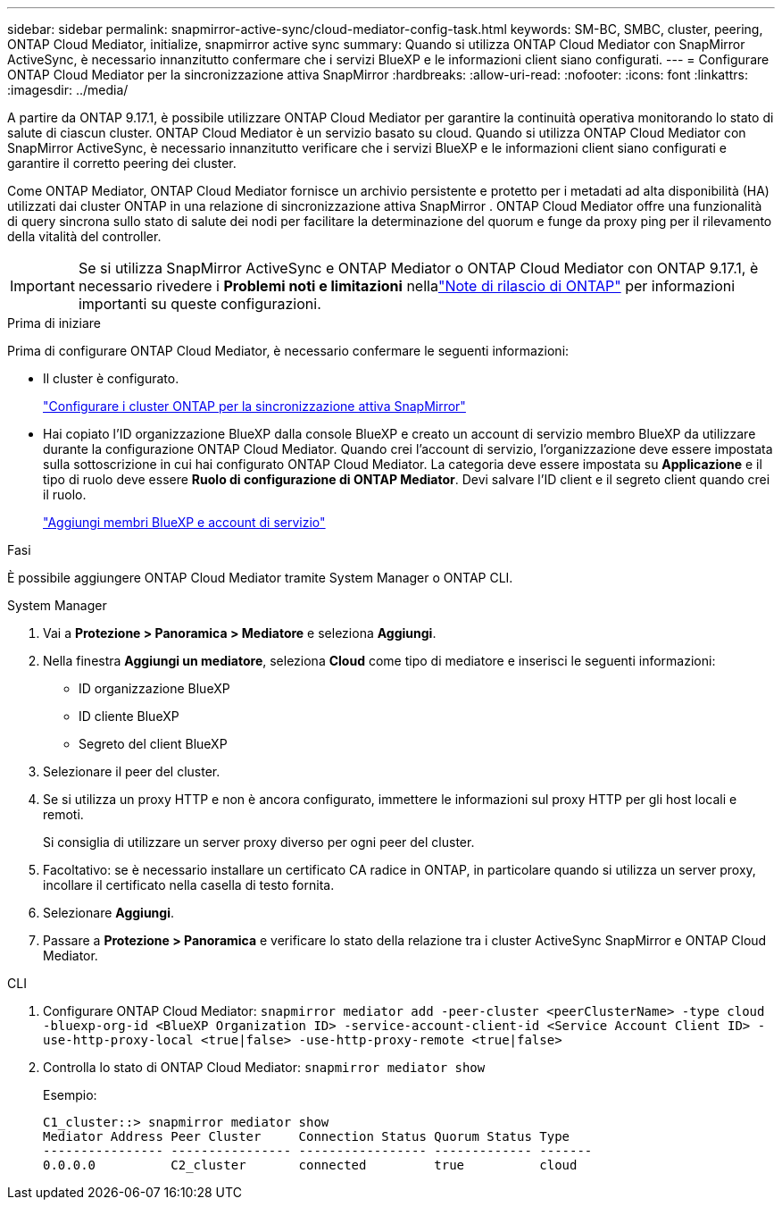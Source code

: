 ---
sidebar: sidebar 
permalink: snapmirror-active-sync/cloud-mediator-config-task.html 
keywords: SM-BC, SMBC, cluster, peering, ONTAP Cloud Mediator, initialize, snapmirror active sync 
summary: Quando si utilizza ONTAP Cloud Mediator con SnapMirror ActiveSync, è necessario innanzitutto confermare che i servizi BlueXP e le informazioni client siano configurati. 
---
= Configurare ONTAP Cloud Mediator per la sincronizzazione attiva SnapMirror
:hardbreaks:
:allow-uri-read: 
:nofooter: 
:icons: font
:linkattrs: 
:imagesdir: ../media/


[role="lead"]
A partire da ONTAP 9.17.1, è possibile utilizzare ONTAP Cloud Mediator per garantire la continuità operativa monitorando lo stato di salute di ciascun cluster. ONTAP Cloud Mediator è un servizio basato su cloud. Quando si utilizza ONTAP Cloud Mediator con SnapMirror ActiveSync, è necessario innanzitutto verificare che i servizi BlueXP e le informazioni client siano configurati e garantire il corretto peering dei cluster.

Come ONTAP Mediator, ONTAP Cloud Mediator fornisce un archivio persistente e protetto per i metadati ad alta disponibilità (HA) utilizzati dai cluster ONTAP in una relazione di sincronizzazione attiva SnapMirror . ONTAP Cloud Mediator offre una funzionalità di query sincrona sullo stato di salute dei nodi per facilitare la determinazione del quorum e funge da proxy ping per il rilevamento della vitalità del controller.


IMPORTANT: Se si utilizza SnapMirror ActiveSync e ONTAP Mediator o ONTAP Cloud Mediator con ONTAP 9.17.1, è necessario rivedere i *Problemi noti e limitazioni* nellalink:https://library.netapp.com/ecm/ecm_download_file/ECMLP2492508["Note di rilascio di ONTAP"] per informazioni importanti su queste configurazioni.

.Prima di iniziare
Prima di configurare ONTAP Cloud Mediator, è necessario confermare le seguenti informazioni:

* Il cluster è configurato.
+
link:cluster-config-task.html["Configurare i cluster ONTAP per la sincronizzazione attiva SnapMirror"]

* Hai copiato l'ID organizzazione BlueXP dalla console BlueXP e creato un account di servizio membro BlueXP da utilizzare durante la configurazione ONTAP Cloud Mediator. Quando crei l'account di servizio, l'organizzazione deve essere impostata sulla sottoscrizione in cui hai configurato ONTAP Cloud Mediator. La categoria deve essere impostata su *Applicazione* e il tipo di ruolo deve essere *Ruolo di configurazione di ONTAP Mediator*. Devi salvare l'ID client e il segreto client quando crei il ruolo.
+
link:https://docs.netapp.com/us-en/bluexp-setup-admin/task-iam-manage-members-permissions.html#add-members["Aggiungi membri BlueXP e account di servizio"]



.Fasi
È possibile aggiungere ONTAP Cloud Mediator tramite System Manager o ONTAP CLI.

[role="tabbed-block"]
====
.System Manager
--
. Vai a *Protezione > Panoramica > Mediatore* e seleziona *Aggiungi*.
. Nella finestra *Aggiungi un mediatore*, seleziona *Cloud* come tipo di mediatore e inserisci le seguenti informazioni:
+
** ID organizzazione BlueXP
** ID cliente BlueXP
** Segreto del client BlueXP


. Selezionare il peer del cluster.
. Se si utilizza un proxy HTTP e non è ancora configurato, immettere le informazioni sul proxy HTTP per gli host locali e remoti.
+
Si consiglia di utilizzare un server proxy diverso per ogni peer del cluster.

. Facoltativo: se è necessario installare un certificato CA radice in ONTAP, in particolare quando si utilizza un server proxy, incollare il certificato nella casella di testo fornita.
. Selezionare *Aggiungi*.
. Passare a *Protezione > Panoramica* e verificare lo stato della relazione tra i cluster ActiveSync SnapMirror e ONTAP Cloud Mediator.


--
.CLI
--
. Configurare ONTAP Cloud Mediator: 
`snapmirror mediator add -peer-cluster <peerClusterName> -type cloud -bluexp-org-id <BlueXP Organization ID> -service-account-client-id <Service Account Client ID> -use-http-proxy-local <true|false> -use-http-proxy-remote <true|false>`
. Controlla lo stato di ONTAP Cloud Mediator: 
`snapmirror mediator show`
+
Esempio:

+
[listing]
----
C1_cluster::> snapmirror mediator show
Mediator Address Peer Cluster     Connection Status Quorum Status Type
---------------- ---------------- ----------------- ------------- -------
0.0.0.0          C2_cluster       connected         true          cloud
----


--
====